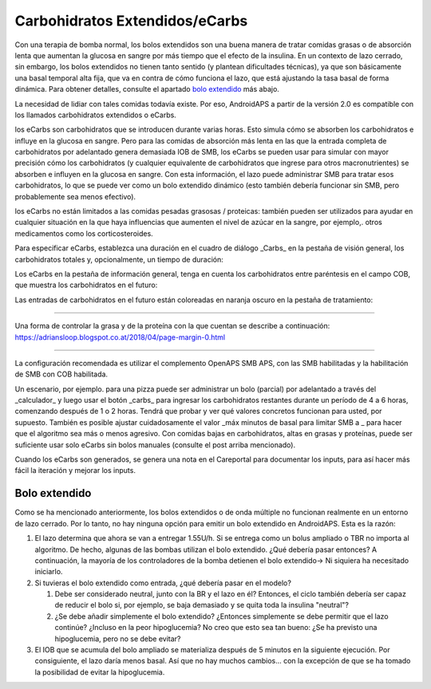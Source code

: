 Carbohidratos Extendidos/eCarbs
**************************************************
Con una terapia de bomba normal, los bolos extendidos son una buena manera de tratar comidas grasas o de absorción lenta que aumentan la glucosa en sangre por más tiempo que el efecto de la insulina. En un contexto de lazo cerrado, sin embargo, los bolos extendidos no tienen tanto sentido (y plantean dificultades técnicas), ya que son básicamente una basal temporal alta fija, que va en contra de cómo funciona el lazo, que está ajustando la tasa basal de forma dinámica. Para obtener detalles, consulte el apartado `bolo extendido <../Usage/Extended-Carbs.html#extended-bolus>`_ más abajo.

La necesidad de lidiar con tales comidas todavía existe. Por eso, AndroidAPS a partir de la versión 2.0 es compatible con los llamados carbohidratos extendidos o eCarbs.

los eCarbs son carbohidratos que se introducen durante varias horas. Esto simula cómo se absorben los carbohidratos e influye en la glucosa en sangre.  Pero para las comidas de absorción más lenta en las que la entrada completa de carbohidratos por adelantado genera demasiada IOB de SMB, los eCarbs se pueden usar para simular con mayor precisión cómo los carbohidratos (y cualquier equivalente de carbohidratos que ingrese para otros macronutrientes) se absorben e influyen en la glucosa en sangre. Con esta información, el lazo puede administrar SMB para tratar esos carbohidratos, lo que se puede ver como un bolo extendido dinámico (esto también debería funcionar sin SMB, pero probablemente sea menos efectivo).

los eCarbs no están limitados a las comidas pesadas grasosas / proteicas: también pueden ser utilizados para ayudar en cualquier situación en la que haya influencias que aumenten el nivel de azúcar en la sangre, por ejemplo,. otros medicamentos como los corticosteroides.

Para especificar eCarbs, establezca una duración en el cuadro de diálogo _Carbs_ en la pestaña de visión general, los carbohidratos totales y, opcionalmente, un tiempo de duración:

.. imagen:: ../images/eCarbs_Dialog.png
  :alt: Introducir carbohidratos

Los eCarbs en la pestaña de información general, tenga en cuenta los carbohidratos entre paréntesis en el campo COB, que muestra los carbohidratos en el futuro:

.. imagen:: ../images/eCarbs_Graph.png
  :alt: eCarbs en la gráfica

Las entradas de carbohidratos en el futuro están coloreadas en naranja oscuro en la pestaña de tratamiento:

.. imagen:: ../images/eCarbs_Treatment.png
  :alt: eCarbs en el futuro en la pestaña de tratamiento


-----

Una forma de controlar la grasa y de la proteína con la que cuentan se describe a continuación: `https://adriansloop.blogspot.co.at/2018/04/page-margin-0.html <https://adriansloop.blogspot.co.at/2018/04/page-margin-0.html>`_

-----

La configuración recomendada es utilizar el complemento OpenAPS SMB APS, con las SMB habilitadas y la habilitación de SMB con COB habilitada.

Un escenario, por ejemplo. para una pizza puede ser administrar un bolo (parcial) por adelantado a través del _calculador_ y luego usar el botón _carbs_ para ingresar los carbohidratos restantes durante un período de 4 a 6 horas, comenzando después de 1 o 2 horas. Tendrá que probar y ver qué valores concretos funcionan para usted, por supuesto. También es posible ajustar cuidadosamente el valor _máx minutos de basal para limitar SMB a _ para hacer que el algoritmo sea más o menos agresivo.
Con comidas bajas en carbohidratos, altas en grasas y proteínas, puede ser suficiente usar solo eCarbs sin bolos manuales (consulte el post arriba mencionado).

Cuando los eCarbs son generados, se genera una nota en el Careportal para documentar los inputs, para así hacer más fácil la iteración y mejorar los inputs.

Bolo extendido
==================================================
Como se ha mencionado anteriormente, los bolos extendidos o de onda múltiple no funcionan realmente en un entorno de lazo cerrado. Por lo tanto, no hay ninguna opción para emitir un bolo extendido en AndroidAPS. Esta es la razón:

1. El lazo determina que ahora se van a entregar 1.55U/h. Si se entrega como un bolus ampliado o TBR no importa al algoritmo. De hecho, algunas de las bombas utilizan el bolo extendido. ¿Qué debería pasar entonces? A continuación, la mayoría de los controladores de la bomba detienen el bolo extendido-> Ni siquiera ha necesitado iniciarlo.
2. Si tuvieras el bolo extendido como entrada, ¿qué debería pasar en el modelo?

   1. Debe ser considerado neutral, junto con la BR y el lazo en él? Entonces, el ciclo también debería ser capaz de reducir el bolo si, por ejemplo, se baja demasiado y se quita toda la insulina "neutral"?
   2. ¿Se debe añadir simplemente el bolo extendido? ¿Entonces simplemente se debe permitir que el lazo continúe? ¿Incluso en la peor hipoglucemia? No creo que esto sea tan bueno: ¿Se ha previsto una hipoglucemia, pero no se debe evitar?
   
3. El IOB que se acumula del bolo ampliado se materializa después de 5 minutos en la siguiente ejecución. Por consiguiente, el lazo daría menos basal. Así que no hay muchos cambios... con la excepción de que se ha tomado la posibilidad de evitar la hipoglucemia.
